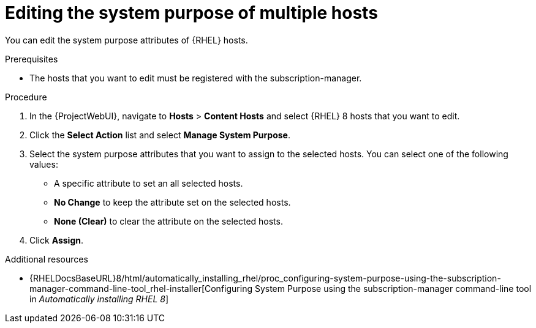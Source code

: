 :_mod-docs-content-type: PROCEDURE

[id="Editing_the_System_Purpose_of_Multiple_Hosts_{context}"]
= Editing the system purpose of multiple hosts

[role="_abstract"]
You can edit the system purpose attributes of {RHEL} hosts.

.Prerequisites
* The hosts that you want to edit must be registered with the subscription-manager.

.Procedure
. In the {ProjectWebUI}, navigate to *Hosts* > *Content Hosts* and select {RHEL} 8 hosts that you want to edit.
. Click the *Select Action* list and select *Manage System Purpose*.
. Select the system purpose attributes that you want to assign to the selected hosts.
You can select one of the following values:
+
* A specific attribute to set an all selected hosts.
* *No Change* to keep the attribute set on the selected hosts.
* *None (Clear)* to clear the attribute on the selected hosts.
. Click *Assign*.

ifndef::orcharhino[]
.Additional resources
* {RHELDocsBaseURL}8/html/automatically_installing_rhel/proc_configuring-system-purpose-using-the-subscription-manager-command-line-tool_rhel-installer[Configuring System Purpose using the subscription-manager command-line tool in _Automatically installing RHEL{nbsp}8_]
endif::[]
